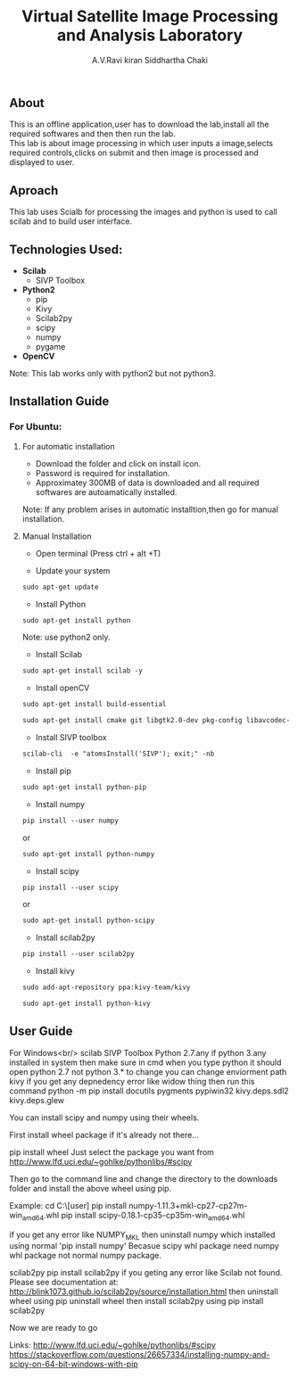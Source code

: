 #+TITLE:     Virtual Satellite Image Processing and Analysis Laboratory
#+AUTHOR:    A.V.Ravi kiran
#+AUTHOR:    Siddhartha Chaki
#+EMAIL:     me15btech11039@iith.ac.in
#+EMAIL:     siddharthachaki02@gmail.com

#+DESCRIPTION: This document contains all the information of Virtual Satellite Image Processing and Analysis Laboratory.

** About
This is an offline application,user has to download the lab,install all the required softwares and then then run the lab.\\
This lab is about image processing in which user inputs a image,selects required controls,clicks on submit and then image is processed and displayed to user.

** Aproach
This lab uses Scialb for processing the images and python is used to call scilab and to build user interface.

** Technologies Used:

- *Scilab*
 + SIVP Toolbox 
 
- *Python2*
 + pip
 + Kivy
 + Scilab2py
 + scipy
 + numpy
 + pygame

- *OpenCV*

Note: This lab works only with python2 but not python3.

** Installation Guide

*** For Ubuntu:

**** For automatic installation

- Download the folder and click on install icon.
- Password is required for installation.
- Approximatey 300MB of data is downloaded and all required softwares are autoamatically installed.

Note: If any problem arises in automatic installtion,then go for manual installation.

**** Manual Installation

 - Open terminal (Press ctrl + alt +T)
 
 - Update your system
 
#+begin_src org
sudo apt-get update
#+end_src

 - Install Python
 
#+begin_src org
sudo apt-get install python
#+end_src

Note: use python2 only.

 - Install Scilab
 
#+begin_src org
sudo apt-get install scilab -y
#+end_src
 
 - Install openCV
 
 #+begin_src org
sudo apt-get install build-essential
#+end_src

#+begin_src org
sudo apt-get install cmake git libgtk2.0-dev pkg-config libavcodec-dev libavformat-dev libswscale-dev
#+end_src

- Install SIVP toolbox 

#+begin_src org
scilab-cli  -e "atomsInstall('SIVP'); exit;" -nb
#+end_src

 - Install pip
 
#+begin_src org
sudo apt-get install python-pip
#+end_src

 - Install numpy

#+begin_src org
pip install --user numpy
#+end_src

#+begin_center
or
#+end_center

#+begin_src org
sudo apt-get install python-numpy
#+end_src

 - Install scipy
 
#+begin_src org
pip install --user scipy
#+end_src

#+begin_center
or
#+end_center

#+begin_src org
sudo apt-get install python-scipy
#+end_src

 - Install scilab2py
 
#+begin_src org
pip install --user scilab2py
#+end_src

 - Install kivy

#+begin_src org
sudo add-apt-repository ppa:kivy-team/kivy
#+end_src

#+begin_src org
sudo apt-get install python-kivy
#+end_src

** User Guide

 






















For Windows<br/>
scilab
SIVP Toolbox
Python 2.7.any
if python 3.any installed in system then make sure in cmd when you type python it should open python 2.7 not python 3.* 
to change you can change enviorment path
kivy
if you get any depnedency error like widow thing then run this command 
python -m pip install docutils pygments pypiwin32 kivy.deps.sdl2 kivy.deps.glew

You can install scipy and numpy using their wheels.

First install wheel package if it's already not there...

pip install wheel
Just select the package you want from http://www.lfd.uci.edu/~gohlke/pythonlibs/#scipy

Then go to the command line and change the directory to the downloads folder and install the above wheel using pip.

Example:
cd C:\Users\[user]\Downloads
pip install numpy-1.11.3+mkl-cp27-cp27m-win_amd64.whl
pip install scipy-0.18.1-cp35-cp35m-win_amd64.whl

if you get any error like NUMPY_MKL
then uninstall numpy which installed using normal 'pip install numpy'
Becasue scipy whl package need numpy whl package not normal numpy package.


scilab2py
pip install scilab2py
 if you geting any error like
 Scilab not found.  Please see documentation at:
http://blink1073.github.io/scilab2py/source/installation.html
then uninstall wheel using pip uninstall wheel
then install scilab2py using pip install scilab2py


Now we are ready to go




Links:
http://www.lfd.uci.edu/~gohlke/pythonlibs/#scipy
https://stackoverflow.com/questions/26657334/installing-numpy-and-scipy-on-64-bit-windows-with-pip

